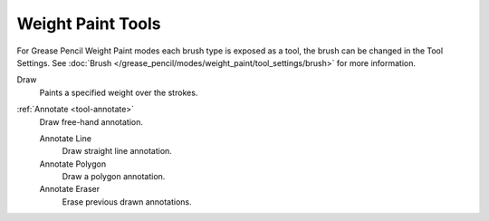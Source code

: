 .. _gpencil_weight_paint-toolbar-index:

******************
Weight Paint Tools
******************

For Grease Pencil Weight Paint modes each brush type is exposed as a tool,
the brush can be changed in the Tool Settings.
See :doc:`Brush </grease_pencil/modes/weight_paint/tool_settings/brush>` for more information.

.. figure:: /images/grease-pencil_modes_weight_paint_tools_brushes.png
   :align: right

Draw
   Paints a specified weight over the strokes.

:ref:`Annotate <tool-annotate>`
   Draw free-hand annotation.

   Annotate Line
      Draw straight line annotation.
   Annotate Polygon
      Draw a polygon annotation.
   Annotate Eraser
      Erase previous drawn annotations.
